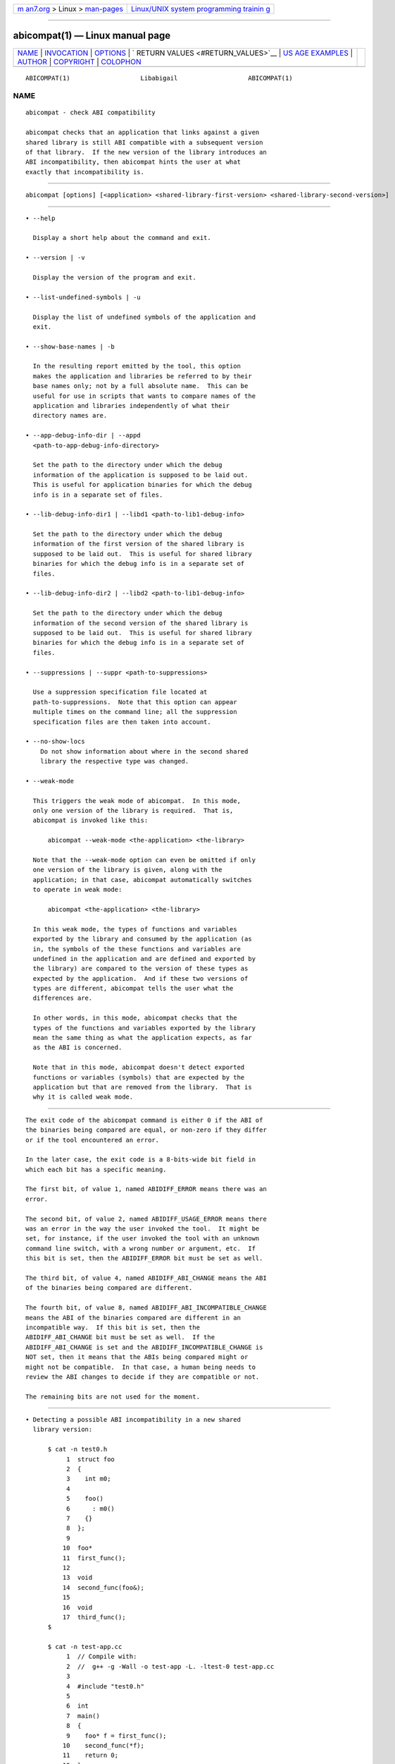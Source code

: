 .. container:: page-top

.. container:: nav-bar

   +----------------------------------+----------------------------------+
   | `m                               | `Linux/UNIX system programming   |
   | an7.org <../../../index.html>`__ | trainin                          |
   | > Linux >                        | g <http://man7.org/training/>`__ |
   | `man-pages <../index.html>`__    |                                  |
   +----------------------------------+----------------------------------+

--------------

abicompat(1) — Linux manual page
================================

+-----------------------------------+-----------------------------------+
| `NAME <#NAME>`__ \|               |                                   |
| `INVOCATION <#INVOCATION>`__ \|   |                                   |
| `OPTIONS <#OPTIONS>`__ \|         |                                   |
| `                                 |                                   |
| RETURN VALUES <#RETURN_VALUES>`__ |                                   |
| \|                                |                                   |
| `US                               |                                   |
| AGE EXAMPLES <#USAGE_EXAMPLES>`__ |                                   |
| \| `AUTHOR <#AUTHOR>`__ \|        |                                   |
| `COPYRIGHT <#COPYRIGHT>`__ \|     |                                   |
| `COLOPHON <#COLOPHON>`__          |                                   |
+-----------------------------------+-----------------------------------+
| .. container:: man-search-box     |                                   |
+-----------------------------------+-----------------------------------+

::

   ABICOMPAT(1)                   Libabigail                   ABICOMPAT(1)

NAME
-------------------------------------------------

::

          abicompat - check ABI compatibility

          abicompat checks that an application that links against a given
          shared library is still ABI compatible with a subsequent version
          of that library.  If the new version of the library introduces an
          ABI incompatibility, then abicompat hints the user at what
          exactly that incompatibility is.


-------------------------------------------------------------

::

             abicompat [options] [<application> <shared-library-first-version> <shared-library-second-version>]


-------------------------------------------------------

::

             • --help

               Display a short help about the command and exit.

             • --version | -v

               Display the version of the program and exit.

             • --list-undefined-symbols | -u

               Display the list of undefined symbols of the application and
               exit.

             • --show-base-names | -b

               In the resulting report emitted by the tool, this option
               makes the application and libraries be referred to by their
               base names only; not by a full absolute name.  This can be
               useful for use in scripts that wants to compare names of the
               application and libraries independently of what their
               directory names are.

             • --app-debug-info-dir | --appd
               <path-to-app-debug-info-directory>

               Set the path to the directory under which the debug
               information of the application is supposed to be laid out.
               This is useful for application binaries for which the debug
               info is in a separate set of files.

             • --lib-debug-info-dir1 | --libd1 <path-to-lib1-debug-info>

               Set the path to the directory under which the debug
               information of the first version of the shared library is
               supposed to be laid out.  This is useful for shared library
               binaries for which the debug info is in a separate set of
               files.

             • --lib-debug-info-dir2 | --libd2 <path-to-lib1-debug-info>

               Set the path to the directory under which the debug
               information of the second version of the shared library is
               supposed to be laid out.  This is useful for shared library
               binaries for which the debug info is in a separate set of
               files.

             • --suppressions | --suppr <path-to-suppressions>

               Use a suppression specification file located at
               path-to-suppressions.  Note that this option can appear
               multiple times on the command line; all the suppression
               specification files are then taken into account.

             • --no-show-locs
                 Do not show information about where in the second shared
                 library the respective type was changed.

             • --weak-mode

               This triggers the weak mode of abicompat.  In this mode,
               only one version of the library is required.  That is,
               abicompat is invoked like this:

                   abicompat --weak-mode <the-application> <the-library>

               Note that the --weak-mode option can even be omitted if only
               one version of the library is given, along with the
               application; in that case, abicompat automatically switches
               to operate in weak mode:

                   abicompat <the-application> <the-library>

               In this weak mode, the types of functions and variables
               exported by the library and consumed by the application (as
               in, the symbols of the these functions and variables are
               undefined in the application and are defined and exported by
               the library) are compared to the version of these types as
               expected by the application.  And if these two versions of
               types are different, abicompat tells the user what the
               differences are.

               In other words, in this mode, abicompat checks that the
               types of the functions and variables exported by the library
               mean the same thing as what the application expects, as far
               as the ABI is concerned.

               Note that in this mode, abicompat doesn't detect exported
               functions or variables (symbols) that are expected by the
               application but that are removed from the library.  That is
               why it is called weak mode.


-------------------------------------------------------------------

::

          The exit code of the abicompat command is either 0 if the ABI of
          the binaries being compared are equal, or non-zero if they differ
          or if the tool encountered an error.

          In the later case, the exit code is a 8-bits-wide bit field in
          which each bit has a specific meaning.

          The first bit, of value 1, named ABIDIFF_ERROR means there was an
          error.

          The second bit, of value 2, named ABIDIFF_USAGE_ERROR means there
          was an error in the way the user invoked the tool.  It might be
          set, for instance, if the user invoked the tool with an unknown
          command line switch, with a wrong number or argument, etc.  If
          this bit is set, then the ABIDIFF_ERROR bit must be set as well.

          The third bit, of value 4, named ABIDIFF_ABI_CHANGE means the ABI
          of the binaries being compared are different.

          The fourth bit, of value 8, named ABIDIFF_ABI_INCOMPATIBLE_CHANGE
          means the ABI of the binaries compared are different in an
          incompatible way.  If this bit is set, then the
          ABIDIFF_ABI_CHANGE bit must be set as well.  If the
          ABIDIFF_ABI_CHANGE is set and the ABIDIFF_INCOMPATIBLE_CHANGE is
          NOT set, then it means that the ABIs being compared might or
          might not be compatible.  In that case, a human being needs to
          review the ABI changes to decide if they are compatible or not.

          The remaining bits are not used for the moment.


---------------------------------------------------------------------

::

             • Detecting a possible ABI incompatibility in a new shared
               library version:

                   $ cat -n test0.h
                        1  struct foo
                        2  {
                        3    int m0;
                        4
                        5    foo()
                        6      : m0()
                        7    {}
                        8  };
                        9
                       10  foo*
                       11  first_func();
                       12
                       13  void
                       14  second_func(foo&);
                       15
                       16  void
                       17  third_func();
                   $

                   $ cat -n test-app.cc
                        1  // Compile with:
                        2  //  g++ -g -Wall -o test-app -L. -ltest-0 test-app.cc
                        3
                        4  #include "test0.h"
                        5
                        6  int
                        7  main()
                        8  {
                        9    foo* f = first_func();
                       10    second_func(*f);
                       11    return 0;
                       12  }
                   $

                   $ cat -n test0.cc
                        1  // Compile this with:
                        2  //  g++ -g -Wall -shared -o libtest-0.so test0.cc
                        3
                        4  #include "test0.h"
                        5
                        6  foo*
                        7  first_func()
                        8  {
                        9    foo* f = new foo();
                       10    return f;
                       11  }
                       12
                       13  void
                       14  second_func(foo&)
                       15  {
                       16  }
                       17
                       18  void
                       19  third_func()
                       20  {
                       21  }
                   $

                   $ cat -n test1.h
                        1  struct foo
                        2  {
                        3    int  m0;
                        4    char m1; /* <-- a new member got added here! */
                        5
                        6    foo()
                        7    : m0(),
                        8      m1()
                        9    {}
                       10  };
                       11
                       12  foo*
                       13  first_func();
                       14
                       15  void
                       16  second_func(foo&);
                       17
                       18  void
                       19  third_func();
                   $

                   $ cat -n test1.cc
                        1  // Compile this with:
                        2  //  g++ -g -Wall -shared -o libtest-1.so test1.cc
                        3
                        4  #include "test1.h"
                        5
                        6  foo*
                        7  first_func()
                        8  {
                        9    foo* f = new foo();
                       10    return f;
                       11  }
                       12
                       13  void
                       14  second_func(foo&)
                       15  {
                       16  }
                       17
                       18  /* Let's comment out the definition of third_func()
                       19     void
                       20     third_func()
                       21     {
                       22     }
                       23  */
                   $

               • Compile the first and second versions of the libraries:
                 libtest-0.so and libtest-1.so:

                     $ g++ -g -Wall -shared -o libtest-0.so test0.cc
                     $ g++ -g -Wall -shared -o libtest-1.so test1.cc

               • Compile the application and link it against the first
                 version of the library, creating the test-app binary:

                     $ g++ -g -Wall -o test-app -L. -ltest-0.so test-app.cc

               • Now, use abicompat to see if libtest-1.so is ABI
                 compatible with app, with respect to the ABI of
                 libtest-0.so:

                     $ abicompat test-app libtest-0.so libtest-1.so
                     ELF file 'test-app' might not be ABI compatible with 'libtest-1.so' due to differences with 'libtest-0.so' below:
                     Functions changes summary: 0 Removed, 2 Changed, 0 Added functions
                     Variables changes summary: 0 Removed, 0 Changed, 0 Added variable

                     2 functions with some indirect sub-type change:

                       [C]'function foo* first_func()' has some indirect sub-type changes:
                         return type changed:
                           in pointed to type 'struct foo':
                             size changed from 32 to 64 bits
                             1 data member insertion:
                               'char foo::m1', at offset 32 (in bits)
                       [C]'function void second_func(foo&)' has some indirect sub-type changes:
                         parameter 0 of type 'foo&' has sub-type changes:
                           referenced type 'struct foo' changed, as reported earlier

                     $

               • Now use the weak mode of abicompat, that is, providing
                 just the application and the new version of the library:

                     $ abicompat --weak-mode test-app libtest-1.so
                     functions defined in library
                         'libtest-1.so'
                     have sub-types that are different from what application
                         'test-app'
                     expects:

                       function foo* first_func():
                         return type changed:
                           in pointed to type 'struct foo':
                             size changed from 32 to 64 bits
                             1 data member insertion:
                               'char foo::m1', at offset 32 (in bits)

                     $


-----------------------------------------------------

::

          Dodji Seketeli


-----------------------------------------------------------

::

          2014-2016, Red Hat, Inc.

COLOPHON
---------------------------------------------------------

::

          This page is part of the libabigail (ABI Generic Analysis and
          Instrumentation Library) project.  Information about the project
          can be found at ⟨https://sourceware.org/libabigail/⟩.  If you
          have a bug report for this manual page, see
          ⟨http://sourceware.org/bugzilla/enter_bug.cgi?product=libabigail⟩.
          This page was obtained from the project's upstream Git repository
          ⟨git://sourceware.org/git/libabigail.git⟩ on 2021-08-27.  (At
          that time, the date of the most recent commit that was found in
          the repository was 2021-08-11.)  If you discover any rendering
          problems in this HTML version of the page, or you believe there
          is a better or more up-to-date source for the page, or you have
          corrections or improvements to the information in this COLOPHON
          (which is not part of the original manual page), send a mail to
          man-pages@man7.org

                                 Aug 27, 2021                  ABICOMPAT(1)

--------------

--------------

.. container:: footer

   +-----------------------+-----------------------+-----------------------+
   | HTML rendering        |                       | |Cover of TLPI|       |
   | created 2021-08-27 by |                       |                       |
   | `Michael              |                       |                       |
   | Ker                   |                       |                       |
   | risk <https://man7.or |                       |                       |
   | g/mtk/index.html>`__, |                       |                       |
   | author of `The Linux  |                       |                       |
   | Programming           |                       |                       |
   | Interface <https:     |                       |                       |
   | //man7.org/tlpi/>`__, |                       |                       |
   | maintainer of the     |                       |                       |
   | `Linux man-pages      |                       |                       |
   | project <             |                       |                       |
   | https://www.kernel.or |                       |                       |
   | g/doc/man-pages/>`__. |                       |                       |
   |                       |                       |                       |
   | For details of        |                       |                       |
   | in-depth **Linux/UNIX |                       |                       |
   | system programming    |                       |                       |
   | training courses**    |                       |                       |
   | that I teach, look    |                       |                       |
   | `here <https://ma     |                       |                       |
   | n7.org/training/>`__. |                       |                       |
   |                       |                       |                       |
   | Hosting by `jambit    |                       |                       |
   | GmbH                  |                       |                       |
   | <https://www.jambit.c |                       |                       |
   | om/index_en.html>`__. |                       |                       |
   +-----------------------+-----------------------+-----------------------+

--------------

.. container:: statcounter

   |Web Analytics Made Easy - StatCounter|

.. |Cover of TLPI| image:: https://man7.org/tlpi/cover/TLPI-front-cover-vsmall.png
   :target: https://man7.org/tlpi/
.. |Web Analytics Made Easy - StatCounter| image:: https://c.statcounter.com/7422636/0/9b6714ff/1/
   :class: statcounter
   :target: https://statcounter.com/

